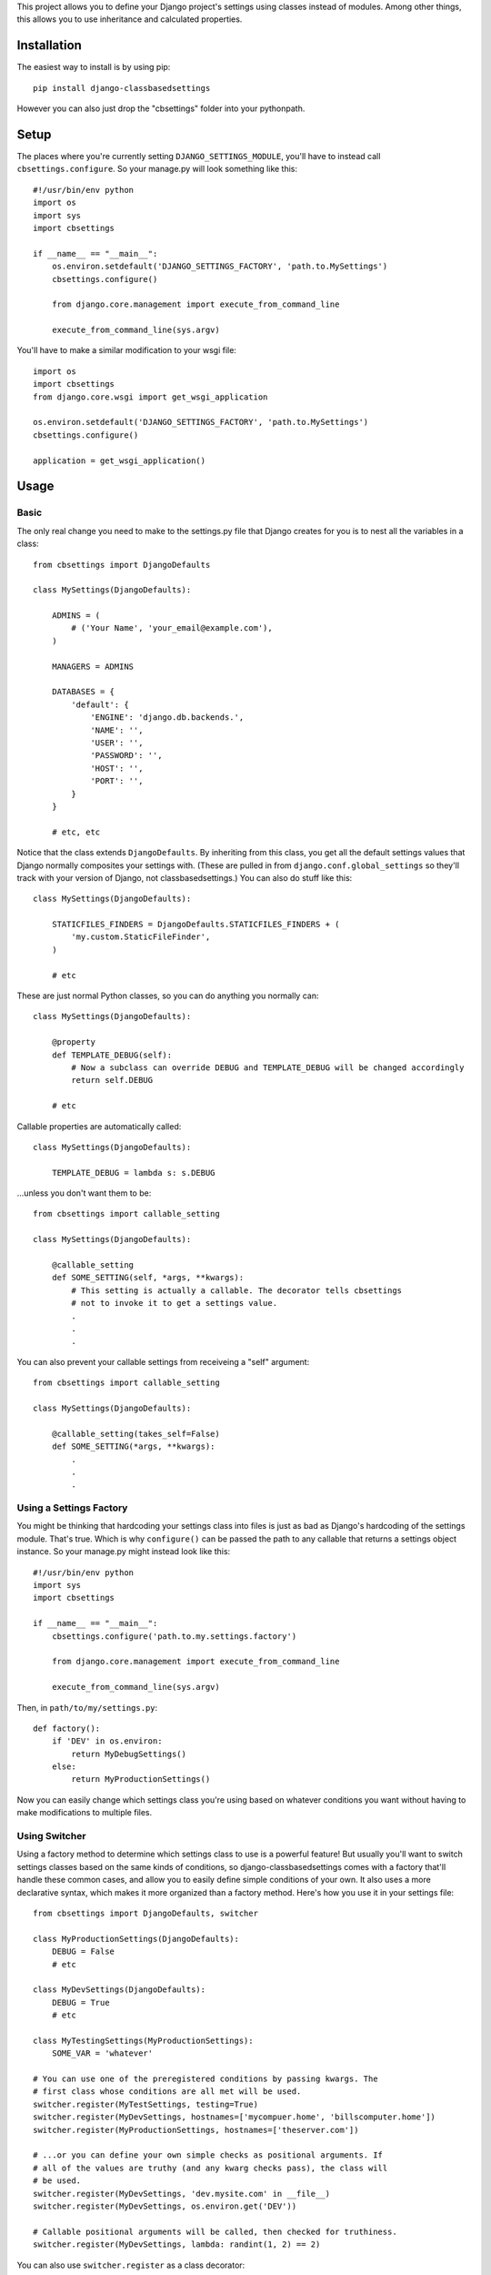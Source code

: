This project allows you to define your Django project's settings using classes
instead of modules. Among other things, this allows you to use inheritance and
calculated properties.

.. image:: https://secure.travis-ci.org/matthewwithanm/django-classbasedsettings.png?branch=develop
   :target: http://travis-ci.org/matthewwithanm/django-classbasedsettings


Installation
============

The easiest way to install is by using pip::

    pip install django-classbasedsettings

However you can also just drop the "cbsettings" folder into your pythonpath.


Setup
=====

The places where you're currently setting ``DJANGO_SETTINGS_MODULE``, you'll have
to instead call ``cbsettings.configure``. So your manage.py will look something
like this::

    #!/usr/bin/env python
    import os
    import sys
    import cbsettings

    if __name__ == "__main__":
        os.environ.setdefault('DJANGO_SETTINGS_FACTORY', 'path.to.MySettings')
        cbsettings.configure()

        from django.core.management import execute_from_command_line

        execute_from_command_line(sys.argv)

You'll have to make a similar modification to your wsgi file::

    import os
    import cbsettings
    from django.core.wsgi import get_wsgi_application

    os.environ.setdefault('DJANGO_SETTINGS_FACTORY', 'path.to.MySettings')
    cbsettings.configure()

    application = get_wsgi_application()


Usage
=====


Basic
-----

The only real change you need to make to the settings.py file that Django
creates for you is to nest all the variables in a class::

    from cbsettings import DjangoDefaults

    class MySettings(DjangoDefaults):

        ADMINS = (
            # ('Your Name', 'your_email@example.com'),
        )

        MANAGERS = ADMINS

        DATABASES = {
            'default': {
                'ENGINE': 'django.db.backends.',
                'NAME': '',
                'USER': '',
                'PASSWORD': '',
                'HOST': '',
                'PORT': '',
            }
        }

        # etc, etc

Notice that the class extends ``DjangoDefaults``. By inheriting from this class,
you get all the default settings values that Django normally composites your
settings with. (These are pulled in from ``django.conf.global_settings`` so
they'll track with your version of Django, not classbasedsettings.) You can
also do stuff like this::

    class MySettings(DjangoDefaults):

        STATICFILES_FINDERS = DjangoDefaults.STATICFILES_FINDERS + (
            'my.custom.StaticFileFinder',
        )

        # etc

These are just normal Python classes, so you can do anything you normally can::

    class MySettings(DjangoDefaults):

        @property
        def TEMPLATE_DEBUG(self):
            # Now a subclass can override DEBUG and TEMPLATE_DEBUG will be changed accordingly
            return self.DEBUG

        # etc

Callable properties are automatically called::

    class MySettings(DjangoDefaults):

        TEMPLATE_DEBUG = lambda s: s.DEBUG

\...unless you don't want them to be::

    from cbsettings import callable_setting

    class MySettings(DjangoDefaults):

        @callable_setting
        def SOME_SETTING(self, *args, **kwargs):
            # This setting is actually a callable. The decorator tells cbsettings
            # not to invoke it to get a settings value.
            .
            .
            .

You can also prevent your callable settings from receiveing a "self" argument::

    from cbsettings import callable_setting

    class MySettings(DjangoDefaults):

        @callable_setting(takes_self=False)
        def SOME_SETTING(*args, **kwargs):
            .
            .
            .


Using a Settings Factory
------------------------

You might be thinking that hardcoding your settings class into files is just as
bad as Django's hardcoding of the settings module. That's true. Which is why
``configure()`` can be passed the path to any callable that returns a settings
object instance. So your manage.py might instead look like this::

    #!/usr/bin/env python
    import sys
    import cbsettings

    if __name__ == "__main__":
        cbsettings.configure('path.to.my.settings.factory')

        from django.core.management import execute_from_command_line

        execute_from_command_line(sys.argv)

Then, in ``path/to/my/settings.py``::

    def factory():
        if 'DEV' in os.environ:
            return MyDebugSettings()
        else:
            return MyProductionSettings()

Now you can easily change which settings class you're using based on whatever
conditions you want without having to make modifications to multiple files.


Using Switcher
--------------

Using a factory method to determine which settings class to use is a powerful
feature! But usually you'll want to switch settings classes based on the same
kinds of conditions, so django-classbasedsettings comes with a factory that'll
handle these common cases, and allow you to easily define simple conditions of
your own. It also uses a more declarative syntax, which makes it more organized
than a factory method. Here's how you use it in your settings file::

    from cbsettings import DjangoDefaults, switcher

    class MyProductionSettings(DjangoDefaults):
        DEBUG = False
        # etc

    class MyDevSettings(DjangoDefaults):
        DEBUG = True
        # etc

    class MyTestingSettings(MyProductionSettings):
        SOME_VAR = 'whatever'

    # You can use one of the preregistered conditions by passing kwargs. The
    # first class whose conditions are all met will be used.
    switcher.register(MyTestSettings, testing=True)
    switcher.register(MyDevSettings, hostnames=['mycompuer.home', 'billscomputer.home'])
    switcher.register(MyProductionSettings, hostnames=['theserver.com'])

    # ...or you can define your own simple checks as positional arguments. If
    # all of the values are truthy (and any kwarg checks pass), the class will
    # be used.
    switcher.register(MyDevSettings, 'dev.mysite.com' in __file__)
    switcher.register(MyDevSettings, os.environ.get('DEV'))

    # Callable positional arguments will be called, then checked for truthiness.
    switcher.register(MyDevSettings, lambda: randint(1, 2) == 2)

You can also use ``switcher.register`` as a class decorator::

    @switcher.register(hostnames=['theserver.com'])
    class MyProductionSettings(DjangoDefaults):
        DEBUG = False
        # etc

Then, wherever you're calling ``configure``, pass it your module's ``switcher``
variable::

    cbsettings.configure('path.to.my.settings.switcher')

